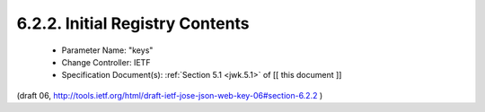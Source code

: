 6.2.2. Initial Registry Contents
^^^^^^^^^^^^^^^^^^^^^^^^^^^^^^^^^^^^^^^^^^

   -  Parameter Name: "keys"
   -  Change Controller: IETF
   -  Specification Document(s): :ref:`Section 5.1 <jwk.5.1>` of [[ this document ]]

(draft 06, http://tools.ietf.org/html/draft-ietf-jose-json-web-key-06#section-6.2.2 )

